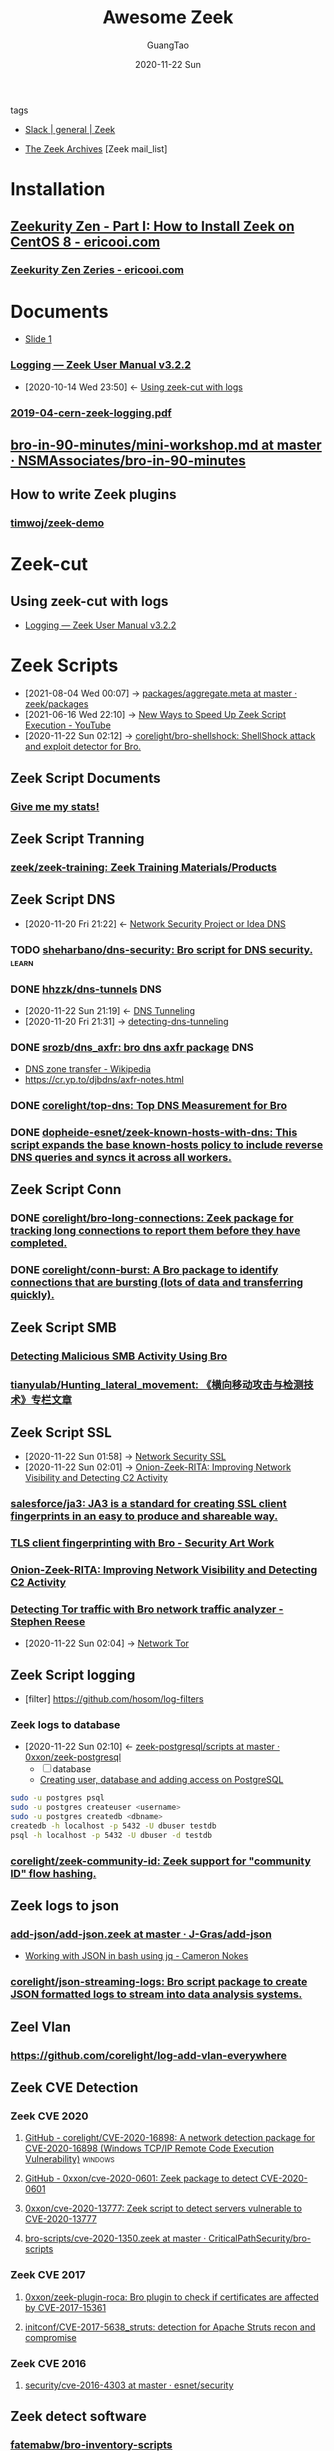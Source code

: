 :PROPERTIES:
:ID:       b3f68b16-e332-4e43-8631-acddae2af9e4
:public: true
:END:
#+TITLE: Awesome Zeek
#+AUTHOR: GuangTao
#+EMAIL: gtrunsec@hardenedlinux.org
#+DATE: 2020-11-22 Sun
#+OPTIONS:   H:3 num:t toc:t \n:nil @:t ::t |:t ^:nil -:t f:t *:t <:t
#+TAGS: analyzer(a) agent(A) packet(P) package(p) windows(w) linux(L) learn(l)


- tags ::

- [[https://app.slack.com/client/TSXGCHZE1/CSZBXF6TH][Slack | general | Zeek]]

- [[http://mailman.icsi.berkeley.edu/pipermail/zeek/][The Zeek Archives]] [Zeek mail_list]

* Installation
:PROPERTIES:
:ID:       c6c228e4-53a4-4dc1-b618-c78219b2df45
:END:
** [[https://www.ericooi.com/zeekurity-zen-part-i-how-to-install-zeek-on-centos-8/#comment-1670][Zeekurity Zen - Part I: How to Install Zeek on CentOS 8 - ericooi.com]]
*** [[https://www.ericooi.com/zeekurity-zen-zeries/][Zeekurity Zen Zeries - ericooi.com]]
* Documents
:PROPERTIES:
:ID:       4560a792-0255-408b-b3fe-adb28d096dda
:END:
- [[http://gauss.ececs.uc.edu/Courses/c6055/pdf/bro_log_vars.pdf][Slide 1]]
*** [[https://docs.zeek.org/en/current/examples/logs/][Logging — Zeek User Manual v3.2.2]]
:PROPERTIES:
:ID:       d546671e-b5ed-435f-83a5-1aac18e26b52
:END:
- [2020-10-14 Wed 23:50] <- [[id:760d9f5c-7444-45b2-b20c-507239ac09ac][Using zeek-cut with logs]]

*** [[https://indico.cern.ch/event/762505/contributions/3375201/attachments/1830709/2998002/2019-04-cern-zeek-logging.pdf][2019-04-cern-zeek-logging.pdf]]
** [[https://github.com/NSMAssociates/bro-in-90-minutes/blob/master/mini-workshop.md][bro-in-90-minutes/mini-workshop.md at master · NSMAssociates/bro-in-90-minutes]]
** How to write Zeek plugins
*** [[https://github.com/timwoj/zeek-demo][timwoj/zeek-demo]]

* Zeek-cut
** Using zeek-cut with logs
:PROPERTIES:
:ID:       760d9f5c-7444-45b2-b20c-507239ac09ac
:END:
- [[id:d546671e-b5ed-435f-83a5-1aac18e26b52][Logging — Zeek User Manual v3.2.2]]
* Zeek Scripts
:PROPERTIES:
:ID:       5c8a9d78-d667-4d66-b4ab-8fdf428ec9aa
:BRAIN_CHILDREN: 5f3948fa-c19f-4ec4-8a42-0f2c66acec7e
:END:

 - [2021-08-04 Wed 00:07] ->  [[https://github.com/zeek/packages/blob/master/aggregate.meta][packages/aggregate.meta at master · zeek/packages]]
 - [2021-06-16 Wed 22:10] -> [[id:da1259fd-28bd-42ed-9d36-3dd54f095d70][New Ways to Speed Up Zeek Script Execution - YouTube]]
 - [2020-11-22 Sun 02:12] -> [[id:90bd1a24-716a-4eb2-a292-0f970f69748c][corelight/bro-shellshock: ShellShock attack and exploit detector for Bro.]]

** Zeek Script Documents
*** [[https://corelight.blog/2020/09/21/give-me-my-stats/][Give me my stats!]]
** Zeek Script Tranning
:PROPERTIES:
:ID:       8f5f972d-f5a3-4eb7-988f-6fdb0c217edb
:END:
*** [[https://github.com/zeek/zeek-training][zeek/zeek-training: Zeek Training Materials/Products]]

** Zeek Script DNS
:PROPERTIES:
:ID:       6b5c4c04-7664-4195-82dd-d333bb63334f
:END:
- [2020-11-20 Fri 21:22] <- [[id:7eae2ec5-aa6b-48b9-a78e-7231b7d3516f][Network Security Project or Idea DNS]]
*** TODO [[https://github.com/sheharbano/dns-security][sheharbano/dns-security: Bro script for DNS security.]] :learn:

*** DONE [[https://github.com/hhzzk/dns-tunnels][hhzzk/dns-tunnels]] :DNS:
:PROPERTIES:
:ID:       d233abe0-22a6-4ab4-9bac-8abddfd725ee
:END:
- [2020-11-22 Sun 21:19] <- [[id:16aee1fa-fac2-4d96-84df-547a3516acbf][DNS Tunneling]]
- [2020-11-20 Fri 21:31] -> [[id:9b5bbd87-bb36-45bd-8e49-ac38c39aa376][detecting-dns-tunneling]]
*** DONE [[https://github.com/srozb/dns_axfr][srozb/dns_axfr: bro dns axfr package]] :DNS:
CLOSED: [2018-12-03 Mon 15:25]
- [[https://en.wikipedia.org/wiki/DNS_zone_transfer][DNS zone transfer - Wikipedia]]
- [[https://cr.yp.to/djbdns/axfr-notes.html][https://cr.yp.to/djbdns/axfr-notes.html]]
*** DONE [[https://github.com/corelight/top-dns][corelight/top-dns: Top DNS Measurement for Bro]]
CLOSED: [2019-08-10 Sat 21:11]
*** DONE [[https://github.com/dopheide-esnet/zeek-known-hosts-with-dns][dopheide-esnet/zeek-known-hosts-with-dns: This script expands the base known-hosts policy to include reverse DNS queries and syncs it across all workers.]]

** Zeek Script Conn
*** DONE [[https://github.com/corelight/bro-long-connections][corelight/bro-long-connections: Zeek package for tracking long connections to report them before they have completed.]]
CLOSED: [2019-08-10 Sat 21:23]
*** DONE [[https://github.com/corelight/conn-burst][corelight/conn-burst: A Bro package to identify connections that are bursting (lots of data and transferring quickly).]]
CLOSED: [2019-08-10 Sat 21:25]
** Zeek Script SMB
*** [[https://www.giac.org/paper/gcia/10091/detecting-malicious-smb-activity-bro/140938][Detecting Malicious SMB Activity Using Bro]]
*** [[https://github.com/tianyulab/Hunting_lateral_movement][tianyulab/Hunting_lateral_movement: 《横向移动攻击与检测技术》专栏文章]]
** Zeek Script SSL
:PROPERTIES:
:ID:       03eba66a-6264-474e-8126-b13ff96371f7
:END:
 - [2020-11-22 Sun 01:58] -> [[id:d026cd19-18ea-46a5-b2d2-5d8b381ae809][Network Security SSL]]
 - [2020-11-22 Sun 02:01] -> [[id:4713a3e0-ef6d-4017-9e2e-c3f8a3dd328f][Onion-Zeek-RITA: Improving Network Visibility and Detecting C2 Activity]]

*** [[https://github.com/salesforce/ja3][salesforce/ja3: JA3 is a standard for creating SSL client fingerprints in an easy to produce and shareable way.]]
*** [[https://www.securityartwork.es/2017/02/02/tls-client-fingerprinting-with-bro/][TLS client fingerprinting with Bro - Security Art Work]]
*** [[https://www.sans.org/reading-room/whitepapers/detection/onion-zeek-rita-improving-network-visibility-detecting-c2-activity-38755][Onion-Zeek-RITA: Improving Network Visibility and Detecting C2 Activity]]
*** [[https://www.rsreese.com/detecting-tor-traffic-with-bro-network-traffic-analyzer/][Detecting Tor traffic with Bro network traffic analyzer - Stephen Reese]]
:PROPERTIES:
:ID:       bd97812f-f10a-4768-a4ed-69b1368288bd
:END:
 - [2020-11-22 Sun 02:04] -> [[id:4fe1a372-70c8-4261-baa8-a8a232ff80fe][Network Tor]]
** Zeek Script logging
:PROPERTIES:
:ID:       63ccaebe-f5f7-4582-ab66-e396d7c65a7f
:END:
 - [filter] https://github.com/hosom/log-filters
*** Zeek logs to database
:PROPERTIES:
:ID:       0a49951d-6f1c-46cc-a7c4-8b8391430ad6
:END:
- [2020-11-22 Sun 02:10] <- [[id:b4051a4c-9fcd-4c08-ae11-c4a2a1b0763a][zeek-postgresql/scripts at master · 0xxon/zeek-postgresql]]
  + [ ] database
  + [[https://medium.com/coding-blocks/creating-user-database-and-adding-access-on-postgresql-8bfcd2f4a91e][Creating user, database and adding access on PostgreSQL]]

#+begin_src sh :async t :exports both :results output
sudo -u postgres psql
sudo -u postgres createuser <username>
sudo -u postgres createdb <dbname>
createdb -h localhost -p 5432 -U dbuser testdb
psql -h localhost -p 5432 -U dbuser -d testdb
#+end_src

*** [[https://github.com/corelight/zeek-community-id][corelight/zeek-community-id: Zeek support for "community ID" flow hashing.]]

** Zeek logs to json
*** [[https://github.com/J-Gras/add-json/blob/master/scripts/add-json.zeek][add-json/add-json.zeek at master · J-Gras/add-json]]

-  [[https://cameronnokes.com/blog/working-with-json-in-bash-using-jq/][Working with JSON in bash using jq - Cameron Nokes]]

*** [[https://github.com/corelight/json-streaming-logs][corelight/json-streaming-logs: Bro script package to create JSON formatted logs to stream into data analysis systems.]]

** Zeel Vlan
*** https://github.com/corelight/log-add-vlan-everywhere

** Zeek CVE Detection
*** Zeek CVE 2020
**** [[https://github.com/corelight/CVE-2020-16898][GitHub - corelight/CVE-2020-16898: A network detection package for CVE-2020-16898 (Windows TCP/IP Remote Code Execution Vulnerability)]] :windows:

**** [[https://github.com/0xxon/cve-2020-0601][GitHub - 0xxon/cve-2020-0601: Zeek package to detect CVE-2020-0601]]
**** [[https://github.com/0xxon/cve-2020-13777][0xxon/cve-2020-13777: Zeek script to detect servers vulnerable to CVE-2020-13777]]
**** [[https://github.com/CriticalPathSecurity/bro-scripts/blob/master/cve-2020-1350.zeek][bro-scripts/cve-2020-1350.zeek at master · CriticalPathSecurity/bro-scripts]]
*** Zeek CVE 2017
**** [[https://github.com/0xxon/zeek-plugin-roca][0xxon/zeek-plugin-roca: Bro plugin to check if certificates are affected by CVE-2017-15361]]
**** [[https://github.com/initconf/CVE-2017-5638_struts][initconf/CVE-2017-5638_struts: detection for Apache Struts recon and compromise]]
*** Zeek CVE 2016
**** [[https://github.com/esnet/security/tree/master/cve-2016-4303][security/cve-2016-4303 at master · esnet/security]]
** Zeek detect software

*** [[https://github.com/fatemabw/bro-inventory-scripts][fatemabw/bro-inventory-scripts]]

This package contains the scripts that can be used with Bro to detect different software running on clients, specially fingerprinting the clients in your network. By default the AV detection script is not loaded.

** Zeek services detection
*** [[https://github.com/hosom/odd-services][hosom/odd-services: Detect weird services on a network.]]

** Zeek Scanner

*** [[https://github.com/JonZeolla/scan-sampling][JonZeolla/scan-sampling: Moyified version of scan.bro to add destination IP sampling]]

*** [[https://github.com/ncsa/bro-simple-scan][ncsa/bro-simple-scan]]

*** [[https://github.com/ncsa/bro-is-darknet][ncsa/bro-is-darknet]]

This plugin adds a Site::is_darknet function. This is useful for scripts that track scan attempts or other probes. It can handle purely dark address space as well as honeynet space.

*** [[https://github.com/initconf/scan-NG][initconf/scan-NG: scan-detection policies for bro]]

** Zeek files detection
*** [[https://github.com/hosom/file-extraction][hosom/file-extraction: Extract files from network traffic with Zeek.]]
*** [[https://github.com/theflakes/bro-large_uploads][theflakes/bro-large_uploads]]
*** [[https://github.com/corelight/bro-xor-exe-plugin][corelight/bro-xor-exe-plugin: Bro plugin to detect and decrypt XOR-encrypted EXEs]]

Bro plugin to detect and decrypt XOR-obfuscated Windows EXEs.

** Zeek RDP detection
:PROPERTIES:
:ID:       bf4a3a43-a72e-490a-83cc-732fcb4bd05d
:END:
 - [2020-11-22 Sun 02:37] -> [[id:d0599260-ec63-4563-9414-f30c92f64182][Remote Desktop Services]]
*** [[https://github.com/theparanoids/rdfp][theparanoids/rdfp: Remote Desktop Client Fingerprint script for Zeek. Based off of https://github.com/0x4D31/fatt]]
*** [[https://github.com/initconf/RDP-bruteforce][initconf/RDP-bruteforce: RDP bruteforce detection]]
:PROPERTIES:
:ID:       9370ddc7-1411-49b6-ba57-6c571ccc0bc1
:END:
 - [2020-11-22 Sun 03:50] -> [[id:799d20f2-2470-4908-aba0-37a4cc44b69d][Brute force attacks increase due to more open RDP ports - Malwarebytes Labs | Malwarebytes Labs]]
** Zeek misc detection
- [[https://github.com/BroForks][BroForks]]
*** [#A] [[https://github.com/rocknsm/rock-scripts][rocknsm/rock-scripts: Bro scripts for the ROCK platform. http://rocknsm.io]]
*** TODO [[https://github.com/jennifergates/paper][jennifergates/paper: Research paper]]
- http

*** TODO [[https://github.com/evernote/bro-scripts][evernote/bro-scripts: Bro scripts developed by the Evernote security team.]] :learn:
*** [[https://github.com/jsiwek/zeek-cryptomining][jsiwek/zeek-cryptomining: Detect cryptocurrency mining traffic with Zeek.]]

This script/package for Zeek can detect Bitcoin, Litecoin, PPCoin, or other cryptocurrency mining traffic that uses getwork, getblocktemplate, or Stratum mining protocols over TCP or HTTP. Note that the module cannot currently detect the Bitcoin P2P protocol, which is different from the mining protocols.
*** [[https://github.com/fatemabw/bro-inventory-scripts/tree/master/scripts][bro-inventory-scripts/scripts at master · fatemabw/bro-inventory-scripts]]

*** [[https://github.com/initconf/vnc-scanner/tree/master/scripts][vnc-scanner/scripts at master · initconf/vnc-scanner]]

Simple policy to detect VNC (RFB) scanners based on src->dst connection counts

*** [[https://github.com/corelight/bro-drwatson][corelight/bro-drwatson: Dr. Watson catcher script for Bro.]]

Microsoft sends diagnostic information back to themselves through a mechism named Dr. Watson. The initial "StageOne" is unencrypted and sent over HTTP so it's visible to Bro. This script takes the StageOne messages and parses all available information out of them to create a series of logs.

*** [[https://github.com/tatsu-i/rpot/blob/master/bro/bro_config/scripts/misc/Mac-version-detection.bro][rpot/Mac-version-detection.bro at master · tatsu-i/rpot]]

*** TODO [[https://github.com/sheharbano/BotFlex][sheharbano/BotFlex: BotFlex is an open source tool or bot detection and analysis]] :learn:

*** TODO [[https://github.com/empick94/bro_capstone/tree/master/scripts][bro_capstone/scripts at master · empick94/bro_capstone]] :learn:

*** TODO [[https://github.com/michalpurzynski/bro-gramming][michalpurzynski/bro-gramming: Bro IDS programs collection.]] :learn:

*** TODO [[https://github.com/JustinAzoff/bro_scripts][JustinAzoff/bro_scripts: Analysis scripts for the Bro Intrusion Detection System]] :learn:

*** TODO [[https://github.com/LiamRandall/bro-scripts/tree/master/ssl][bro-scripts/ssl at master · LiamRandall/bro-scripts]] :learn:

*** TODO [[https://github.com/PushOCCRP/Network-Research/tree/master/EvilBox/ServerContainer/Bro/Bro%20Scripts][Network-Research/EvilBox/ServerContainer/Bro/Bro Scripts at master · PushOCCRP/Network-Research]] :learn:

*** TODO [[https://github.com/CrowdStrike/cs-bro/tree/master/bro-scripts][cs-bro/bro-scripts at master · CrowdStrike/cs-bro]] :learn:

*** TODO [[https://github.com/set-element/misc-scripts][set-element/misc-scripts: random stuff]] :learn:

*** TODO [[https://github.com/binorassocies/bro-scripts/tree/master/smtp_htmllinks][bro-scripts/smtp_htmllinks at master · binorassocies/bro-scripts]] :learn:

** Zeek Attack Detection

*** [[https://github.com/initconf/sip-attacks][initconf/sip-attacks: zeek Package to detect attacks in SIP protocol]]

*** TODO [[https://github.com/descendency/broscripts][descendency/broscripts: A bunch of random bro scripts as I try to learn Bro Scripting]]

** Zeek Virus Detection
*** [[https://github.com/initconf/detect-kaspersky/][initconf/detect-kaspersky: Bro package to detect kaspersky anti-virus in your network]]
:PROPERTIES:
:ID:       41bcc7f1-246a-4dc1-bec4-f958b2a5b15e
:END:
 - [2020-11-22 Sun 02:33] -> [[id:e2aedf4e-5b5d-4de7-baba-438ed79741b6][Kaspersky Anti-Virus]]

*** [[https://github.com/dopheide/venom][dopheide/venom]]
This package attempts to detect scanners searching for the VENOM vulnerability. Cluster communication is fully supported.

*** [[https://github.com/SECURED-FP7/secured-psa-nsm/tree/master/PSA/modules][secured-psa-nsm/PSA/modules at master · SECURED-FP7/secured-psa-nsm]]

*** [[https://github.com/corelight/detect-ransomware-filenames][corelight/detect-ransomware-filenames]]
** Zeek SMTP
*** [[https://github.com/initconf/phish-analysis][initconf/phish-analysis: Suite of smtp related policies includes extracting and logging URLs from emails and various smtp anomaly detection heuristics to help flag phishing emails]]
:PROPERTIES:
:ID:       47829717-5c7d-4bb8-91a7-104c01162357
:END:
 - [2020-11-22 Sun 02:21] -> [[id:7c76fdb1-ad82-4ef1-9276-6f3c4ac0ba1e][Network Security SMTP]]
*** [[https://github.com/initconf/smtp-url-analysis][initconf/smtp-url-analysis: Extracting and analyzing URLs from Emails for phishing events]]
:PROPERTIES:
:ID:       c5aca133-63fe-42d7-953c-68a2c8b22d69
:END:

- [2020-11-22 Sun 02:26] -> [[id:7c76fdb1-ad82-4ef1-9276-6f3c4ac0ba1e][Network Security SMTP]]
** Zeek Script Counter
*** [[https://github.com/0xxon/zeek-sumstats-counttable][0xxon/zeek-sumstats-counttable: COUNTTABLE type for Zeek (Bro) sumstats that sums independently for string buckets]]
* Zeek Plugin Or Analyzer
:PROPERTIES:
:ID:       5f3948fa-c19f-4ec4-8a42-0f2c66acec7e
:BRAIN_PARENTS: 5c8a9d78-d667-4d66-b4ab-8fdf428ec9aa
:END:
** [[https://github.com/amzn/zeek-plugin-enip][amzn/zeek-plugin-enip: Zeek network security monitor plugin that enables parsing of the Ethernet/IP and Common Industrial Protocol standards]]
** [[https://github.com/amzn/zeek-plugin-profinet][amzn/zeek-plugin-profinet: Zeek network security monitor plugin that enables parsing of the Profinet protocol]]

** DONE [[https://github.com/reservoirlabs/zeek-zip-analyzer][GitHub - reservoirlabs/zeek-zip-analyzer: ZIP analyzer for Zeek]] :analyzer:
** [[https://github.com/zeek/bro-netmap/blob/master/zkg.meta][bro-netmap/zkg.meta at master · zeek/bro-netmap · GitHub]] :packet:
** [[https://github.com/J-Gras/bro-lognorm][J-Gras/bro-lognorm: Bro plugin providing liblognorm integration.]]
** ✘ CANCELED [[https://github.com/jswaro/tcprs][jswaro/tcprs: TCP Retransmission and State Analyzer plugin for the Bro-IDS framework]]
:LOGBOOK:
- State "✘ CANCELED" from              [2020-11-22 Sun 01:32]
:END:
** [[https://github.com/dopheide-esnet/bro-quic][dopheide-esnet/bro-quic: Analyzer that attempts to identify the QUIC protocol.]]
** [[https://github.com/irtimmer/bro-xdp_packet-plugin][irtimmer/bro-xdp_packet-plugin: Plugin providing AF_XDP support for Bro.]]
** [[https://github.com/J-Gras/bro-fuzzy-hashing][J-Gras/bro-fuzzy-hashing: Bro plugin providing fuzzy hashing integration.]]



** [[https://github.com/endace/bro-dag][endace/bro-dag: Bro plugin providing native Endace DAG packet capture support]]
** [[https://github.com/esnet/zeek_perfsonar_owamp][esnet/zeek_perfsonar_owamp: OWAMP protocol analyzer plugin for Bro/Zeek]]
*** [[https://github.com/perfsonar/owamp][perfsonar/owamp: A tool for performing one-way active measurements]]
** [[https://github.com/MITRECND/bro-http2][MITRECND/bro-http2: Plugin for Zeek/Bro which provides http2 decoder/analyzer]]
** [[https://github.com/salesforce/GQUIC_Protocol_Analyzer][salesforce/GQUIC_Protocol_Analyzer: GQUIC Protocol Analyzer for Zeek (Bro) Network Security Monitor]]
** [[https://github.com/esnet/zeek-exporter][esnet/zeek-exporter: Prometheus Exporter for Zeek]]
* Zeek Performance
** [[https://github.com/mozilla/zept][mozilla/zept: Zeek Extreme Performance Tuning]]
** [[https://github.com/zeek/packet-bricks][zeek/packet-bricks: A netmap-based packet layer for distributing and filtering traffic.]]
** [[https://github.com/J-Gras/zeek-af_packet-plugin][J-Gras/zeek-af_packet-plugin: Plugin providing native AF_Packet support for Zeek (formerly known as Bro).]]

* Zeek Threat Intelligence :: [[https://docs.zeek.org/en/current/frameworks/intel.html][Intelligence Framework — Book of Zeek (v4.0.1)]]
:PROPERTIES:
:ID:       ab2e1224-5dcd-495d-aea3-ead6a851cda8
:END:

- [2021-04-29 Thu 19:36] <- [[id:8e535fed-6430-4358-8bed-8038bf77ba79][Introduction | Tenzir Documentation]]
- [2020-11-22 Sun 16:13] <- [[id:e5126428-ebf0-432a-928e-9b60fb876f72][Threat Intelligence]]
** Zeek Intel Script
*** [[https://github.com/CriticalPathSecurity/zeek-threat-intel-parser][CriticalPathSecurity/zeek-threat-intel-parser: A Python3 utility for parsing input into a Zeek threat intelligence feed.]]
** zeek Intel feed
:PROPERTIES:
:ID:       71f7d9c3-0769-4f36-88c2-72a2e185a7cc
:END:
*** [#A] [[https://github.com/CriticalPathSecurity/Zeek-Intelligence-Feeds][CriticalPathSecurity/Zeek-Intelligence-Feeds: Zeek-Formatted Threat Intelligence Feeds]]

** [[https://github.com/initconf/blacklist/tree/master/scripts][blacklist/scripts at master · initconf/blacklist]]

manage blacklisted IP address
** [[https://github.com/J-Gras/intel-extensions][J-Gras/intel-extensions: Extensions for Bro's Intelligence Framework.]]
This package provides extensions for Bro's intelligence framework. It implements the following functionalities
** [[https://github.com/J-Gras/intel-seen-more][J-Gras/intel-seen-more: Additional seen-triggers for Bro's intelligence framework.]]
Additional seen-triggers for Bro's intelligence framework.
** [[https://github.com/kinomakino/Threat-Intelligence-Data][kinomakino/Threat-Intelligence-Data: Snort_rules detection bad actors.]]
* Zeek Cluster
** [[https://github.com/J-Gras/add-node-names][J-Gras/add-node-names: Adds cluster node name to logs.]]
This package adds the _node_name field to Zeek logs to indicate which node generated a log entry. By default the field is only added to the conn.log. For further configuration, the following options are available:

* Zeek Agent
** [#A] [[https://github.com/zeek/zeek-agent][zeek/zeek-agent: An endpoint monitoring agent that provides host activity to Zeek]]
** [[https://github.com/zeek/bro-netmap][zeek/bro-netmap: Native Netmap Packet IOSource for Bro/Zeek]]
** [[https://github.com/SeisoLLC/zeek-kafka][SeisoLLC/zeek-kafka: A Zeek log writer plugin that publishes to Kafka.]]
*** ✘ CANCELED [[https://github.com/apache/metron-bro-plugin-kafka][apache/metron-bro-plugin-kafka: Apache Metron]] :agent:
:LOGBOOK:
- State "✘ CANCELED" from "DONE"       [2021-04-01 Thu 13:34]
:END:
** DONE [[https://github.com/0xxon/zeek-postgresql/tree/master/scripts][zeek-postgresql/scripts at master · 0xxon/zeek-postgresql]] :agent:
:PROPERTIES:
:ID:       b4051a4c-9fcd-4c08-ae11-c4a2a1b0763a
:END:
 - [2020-11-22 Sun 02:10] -> [[id:0a49951d-6f1c-46cc-a7c4-8b8391430ad6][Zeek logs to database]]
** [[https://github.com/ncsa/bro-zeromq-writer][ncsa/bro-zeromq-writer: Bro plugin that provides a ZeroMQ log writer.]]
* Zeek 3rdparty Support
** Zeek to sandbox
*** [[https://github.com/joesecurity/Joe-Sandbox-Bro][joesecurity/Joe-Sandbox-Bro: JoeSandbox-Bro is a simple bro script which extracts files from your internet connection and analyzes them automatically on Joe Sandbox]]
*** [[https://github.com/HASecuritySolutions/zeek_to_cuckoo][HASecuritySolutions/zeek_to_cuckoo: Contains a python script and service file for sending Zeek extracted files to Cuckoo Sandbox]]
** DONE [[https://github.com/tenzir/zeek-vast][tenzir/zeek-vast: Enables Zeek to communicate with VAST]]
:PROPERTIES:
:ID:       829c04b1-b909-4417-afa1-379a1b550855
:END:
- [2021-04-29 Thu 19:53] <- [[id:61c1ce55-62d9-46e5-88f5-42214ee6b8ab][Threatbus Zeek]]
- [2021-04-29 Thu 19:14] <- [[id:ff7f0878-2ad5-42f6-bbfb-1e8bb03a6054][tenzir/vast: Visibility Across Space and Time]]
** [[https://github.com/UHH-ISS/honeygrove][UHH-ISS/honeygrove: A multi-purpose, modular medium-interaction honeypot based on Twisted.]]
:PROPERTIES:
:ID:       c86897c0-c9a8-4de3-85eb-b278de759076
:END:
- [2020-11-22 Sun 15:15] -> [[id:366157c7-95d3-4a4e-9106-d9dc274c8e0f][Zeek: Broker is Coming, Part 2: Replacing &synchronized]]
** [[https://github.com/treussart/ProbeManager_Bro][treussart/ProbeManager_Bro: Module Bro NIDS for Probe Manager]]
** [[https://github.com/hxer/note-ivre/tree/master][hxer/note-ivre: note for ivre]]

IVRE (Instrument de veille sur les réseaux extérieurs) or DRUNK (Dynamic Recon of UNKnown networks) is a network recon framework, including tools for passive recon (flow analytics relying on Bro, Argus, Nfdump, fingerprint analytics based on Bro and p0f and active recon (IVRE uses Nmap to run scans, can use ZMap as a pre-scanner; IVRE can also import XML output from Nmap and Masscan).

* Zeek Troubleshoot
** [[https://github.com/ncsa/bro-doctor][ncsa/bro-doctor]]
* Zeek deployment
** [[https://github.com/ncsa/bro-interface-setup][ncsa/bro-interface-setup]]
** [[https://github.com/userjack6880/zeekctl-setcap][userjack6880/zeekctl-setcap: Zeekctl plugin for automatically executing 'setcap' on each node after an install]]
* Zeek Notice or Alert
** [[https://github.com/pgaulon/zeek-notice-slack][pgaulon/zeek-notice-slack: Script extending Zeek Notice framework, adding Slack notifications]]
* Zeek Lang Expression
** [[https://zeek.org/2019/07/19/zeke-on-zeek-working-with-open-source-zeek-adding-a-key-value-for-loop/][Zeek: Zeke on Zeek: Working With Open-Source Zeek: Adding a Key-value For-Loop]]
* Zeek to kafka
** [[https://gist.github.com/nickwallen][nickwallen’s gists]]
* Zeek Broker
- [2020-11-22 Sun 15:15] <- [[id:c86897c0-c9a8-4de3-85eb-b278de759076][UHH-ISS/honeygrove: A multi-purpose, modular medium-interaction honeypot based on Twisted.]]
** [[https://zeek.org/2018/07/19/broker-is-coming-part-2-replacing-synchronized/][Zeek: Broker is Coming, Part 2: Replacing &synchronized]]
:PROPERTIES:
:ID:       366157c7-95d3-4a4e-9106-d9dc274c8e0f
:END:
** [[https://github.com/UHH-ISS/beemaster-bro][UHH-ISS/beemaster-bro]] :learn:
** [[https://github.com/0ortmann/broker-application-templates][0ortmann/broker-application-templates: Templates for writing applications using Zeek IDS communication library Broker]] :learn:

* Zeek Research
** [[https://github.com/lbnl-cybersecurity/dtkm-sparcs][lbnl-cybersecurity/dtkm-sparcs]]

* Zeek Event

** [[https://www.youtube.com/watch?v=iMv0I8wh_AM][New Ways to Speed Up Zeek Script Execution - YouTube]]
:PROPERTIES:
:ID:       da1259fd-28bd-42ed-9d36-3dd54f095d70
:END:

- [2021-06-16 Wed 22:10] <- [[id:5c8a9d78-d667-4d66-b4ab-8fdf428ec9aa][Zeek Script]]
** [[https://www.sans.org/webcasts/tech-tuesday-workshop-advanced-zeek-brim-zeek-agent-spicy-zeek-packages-117550?msc=blog-tech-tuesday][Tech Tuesday Workshop: Advanced Zeek Brim, Zeek agent, Spicy, and new Zeek packages - SANS Institute]]

* Zeek Con
:PROPERTIES:
:ID:       c07a6d15-a487-40c8-b029-a82c6e722473
:END:
** Virtual ZeekWeek
*** [[https://www.youtube.com/watch?v=9ctRt-vfvns&feature=youtu.be][Virtual ZeekWeek 2020: Day 3 - YouTube]]
** Zeek Con18
*** [[https://github.com/tenzir/events/tree/master/brocon18][events/brocon18 at master · tenzir/events]]

